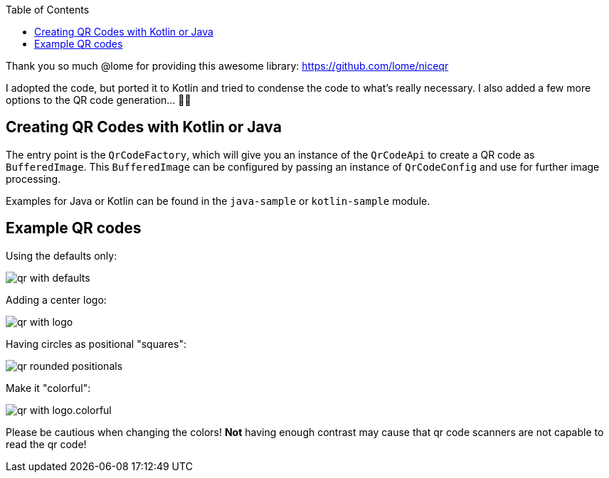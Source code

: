 :toc:

Thank you so much @lome for providing this awesome library: https://github.com/lome/niceqr

I adopted the code, but ported it to Kotlin and tried to condense the code to what's really necessary.
I also added a few more options to the QR code generation... 👨‍💻️

== Creating QR Codes with Kotlin or Java

The entry point is the `QrCodeFactory`,
which will give you an instance of the `QrCodeApi` to create a QR code as `BufferedImage`.
This `BufferedImage` can be configured by passing an instance of `QrCodeConfig` and use for further image processing.

Examples for Java or Kotlin can be found in the `java-sample` or `kotlin-sample` module.

== Example QR codes

Using the defaults only:

image::./docs/qr-with-defaults.png[]

Adding a center logo:

image::./docs/qr-with-logo.png[]

Having circles as positional "squares":

image::./docs/qr-rounded-positionals.png[]

Make it "colorful":

image::./docs/qr-with-logo.colorful.png[]

Please be cautious when changing the colors!
*Not* having enough contrast may cause that qr code scanners are not capable to read the qr code!
